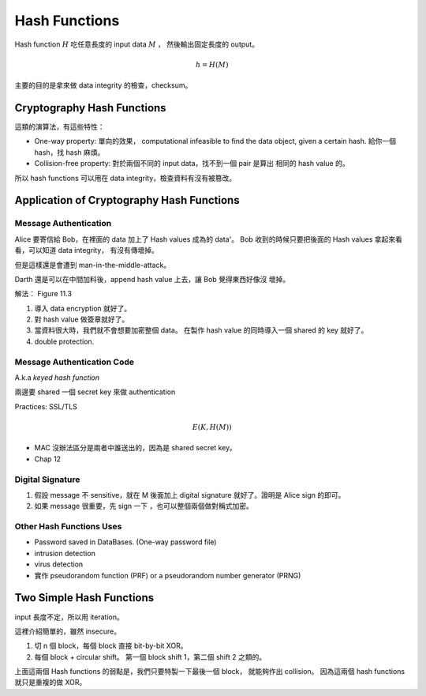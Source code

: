 Hash Functions
===============================================================================

Hash function :math:`H` 吃任意長度的 input data :math:`M` ，
然後輸出固定長度的 output。

.. math::

    h = H(M)

主要的目的是拿來做 data integrity 的檢查，checksum。


Cryptography Hash Functions
----------------------------------------------------------------------

這類的演算法，有這些特性：

- One-way property: 單向的效果，
  computational infeasible to find the data object, given a certain hash.
  給你一個 hash，找 hash 麻煩。

- Collision-free property: 對於兩個不同的 input data，找不到一個 pair 是算出
  相同的 hash value 的。

所以 hash functions 可以用在 data integrity，檢查資料有沒有被篡改。


Application of Cryptography Hash Functions
----------------------------------------------------------------------


Message Authentication
++++++++++++++++++++++++++++++++++++++++++++++++++++++++++++

Alice 要寄信給 Bob，在裡面的 data 加上了 Hash values
成為的 data'。
Bob 收到的時候只要把後面的 Hash values 拿起來看看，可以知道 data integrity，
有沒有傳壞掉。

但是這樣還是會遭到 man-in-the-middle-attack。

Darth 還是可以在中間加料後，append hash value 上去，讓 Bob 覺得東西好像沒
壞掉。

解法： Figure 11.3

#. 導入 data encryption 就好了。

#. 對 hash value 做簽章就好了。

#. 當資料很大時，我們就不會想要加密整個 data。
   在製作 hash value 的同時導入一個 shared 的 key 就好了。

#. double protection.


Message Authentication Code
++++++++++++++++++++++++++++++++++++++++++++++++++++++++++++

A.k.a `keyed hash function`

兩邊要 shared 一個 secret key 來做 authentication

Practices: SSL/TLS

.. math::

    E(K, H(M))


- MAC 沒辦法區分是兩者中誰送出的，因為是 shared secret key。

- Chap 12


Digital Signature
++++++++++++++++++++++++++++++++++++++++++++++++++++++++++++

#. 假設 message 不 sensitive，就在 M 後面加上 digital signature
   就好了。證明是 Alice sign 的即可。


#. 如果 message 很重要，先 sign 一下 ，也可以整個兩個做對稱式加密。


Other Hash Functions Uses
++++++++++++++++++++++++++++++++++++++++++++++++++++++++++++

- Password saved in DataBases.
  (One-way password file)

- intrusion detection

- virus detection

- 實作 pseudorandom function (PRF) or a pseudorandom number generator (PRNG)


Two Simple Hash Functions
----------------------------------------------------------------------

input 長度不定，所以用 iteration。

這裡介紹簡單的，雖然 insecure。

#. 切 n 個 block，每個 block 直接 bit-by-bit XOR。

#. 每個 block + circular shift。
   第一個 block shift 1，第二個 shift 2 之類的。

上面這兩個 Hash functions 的弱點是，我們只要特製一下最後一個 block，
就能夠作出 collision。
因為這兩個 hash functions 就只是重複的做 XOR。
